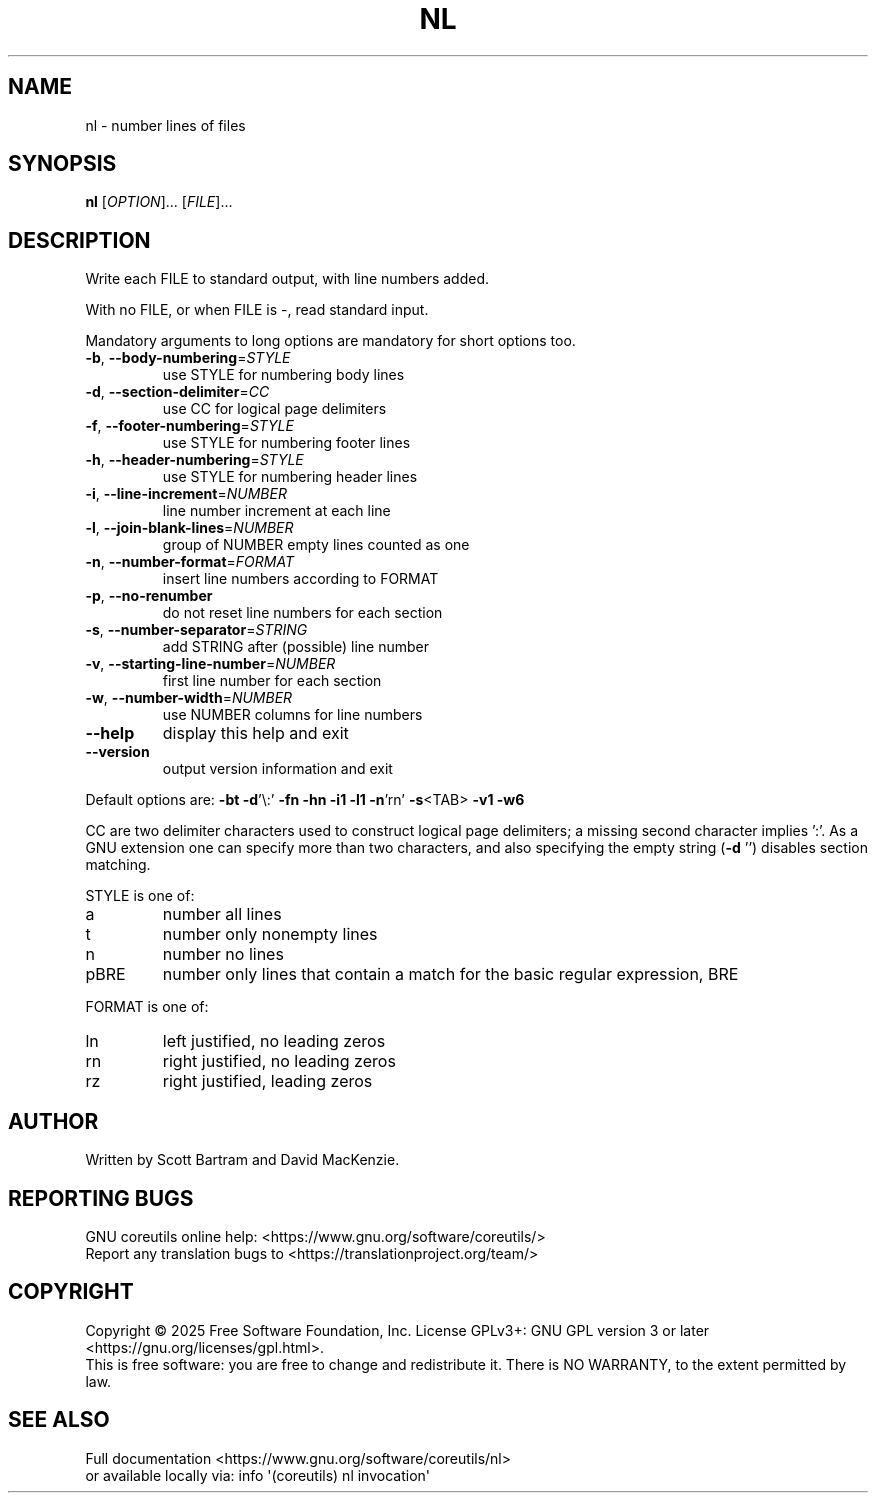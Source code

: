 .\" DO NOT MODIFY THIS FILE!  It was generated by help2man 1.49.3.
.TH NL "1" "January 2025" "GNU coreutils 9.6" "User Commands"
.SH NAME
nl \- number lines of files
.SH SYNOPSIS
.B nl
[\fI\,OPTION\/\fR]... [\fI\,FILE\/\fR]...
.SH DESCRIPTION
.\" Add any additional description here
.PP
Write each FILE to standard output, with line numbers added.
.PP
With no FILE, or when FILE is \-, read standard input.
.PP
Mandatory arguments to long options are mandatory for short options too.
.TP
\fB\-b\fR, \fB\-\-body\-numbering\fR=\fI\,STYLE\/\fR
use STYLE for numbering body lines
.TP
\fB\-d\fR, \fB\-\-section\-delimiter\fR=\fI\,CC\/\fR
use CC for logical page delimiters
.TP
\fB\-f\fR, \fB\-\-footer\-numbering\fR=\fI\,STYLE\/\fR
use STYLE for numbering footer lines
.TP
\fB\-h\fR, \fB\-\-header\-numbering\fR=\fI\,STYLE\/\fR
use STYLE for numbering header lines
.TP
\fB\-i\fR, \fB\-\-line\-increment\fR=\fI\,NUMBER\/\fR
line number increment at each line
.TP
\fB\-l\fR, \fB\-\-join\-blank\-lines\fR=\fI\,NUMBER\/\fR
group of NUMBER empty lines counted as one
.TP
\fB\-n\fR, \fB\-\-number\-format\fR=\fI\,FORMAT\/\fR
insert line numbers according to FORMAT
.TP
\fB\-p\fR, \fB\-\-no\-renumber\fR
do not reset line numbers for each section
.TP
\fB\-s\fR, \fB\-\-number\-separator\fR=\fI\,STRING\/\fR
add STRING after (possible) line number
.TP
\fB\-v\fR, \fB\-\-starting\-line\-number\fR=\fI\,NUMBER\/\fR
first line number for each section
.TP
\fB\-w\fR, \fB\-\-number\-width\fR=\fI\,NUMBER\/\fR
use NUMBER columns for line numbers
.TP
\fB\-\-help\fR
display this help and exit
.TP
\fB\-\-version\fR
output version information and exit
.PP
Default options are: \fB\-bt\fR \fB\-d\fR'\e:' \fB\-fn\fR \fB\-hn\fR \fB\-i1\fR \fB\-l1\fR \fB\-n\fR'rn' \fB\-s\fR<TAB> \fB\-v1\fR \fB\-w6\fR
.PP
CC are two delimiter characters used to construct logical page delimiters;
a missing second character implies ':'.  As a GNU extension one can specify
more than two characters, and also specifying the empty string (\fB\-d\fR '')
disables section matching.
.PP
STYLE is one of:
.TP
a
number all lines
.TP
t
number only nonempty lines
.TP
n
number no lines
.TP
pBRE
number only lines that contain a match for the basic regular
expression, BRE
.PP
FORMAT is one of:
.TP
ln
left justified, no leading zeros
.TP
rn
right justified, no leading zeros
.TP
rz
right justified, leading zeros
.SH AUTHOR
Written by Scott Bartram and David MacKenzie.
.SH "REPORTING BUGS"
GNU coreutils online help: <https://www.gnu.org/software/coreutils/>
.br
Report any translation bugs to <https://translationproject.org/team/>
.SH COPYRIGHT
Copyright \(co 2025 Free Software Foundation, Inc.
License GPLv3+: GNU GPL version 3 or later <https://gnu.org/licenses/gpl.html>.
.br
This is free software: you are free to change and redistribute it.
There is NO WARRANTY, to the extent permitted by law.
.SH "SEE ALSO"
Full documentation <https://www.gnu.org/software/coreutils/nl>
.br
or available locally via: info \(aq(coreutils) nl invocation\(aq
